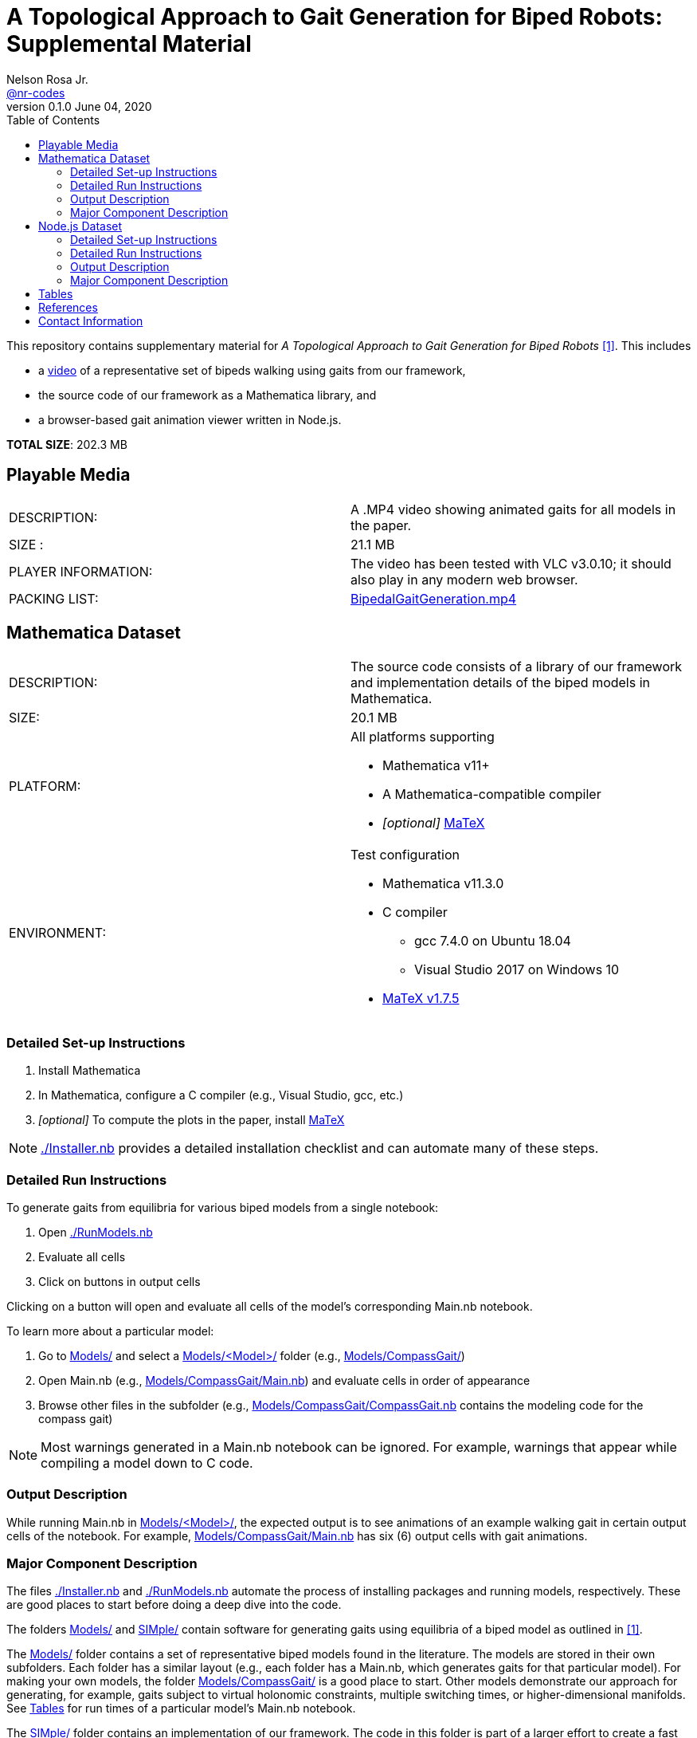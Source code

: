 =  A Topological Approach to Gait Generation for Biped Robots: Supplemental Material
Nelson Rosa Jr. <https://github.com/nr-codes[@nr-codes]>
v0.1.0 June 04, 2020
:toc:

ifdef::html_compact[:total_size: 41.2]
ifndef::html_compact[:total_size: 202.3]

:git: https://github.com/nr-codes/BipedalGaitGeneration

:video_link: link:./BipedalGaitGeneration.mp4
:video: {video_link}[BipedalGaitGeneration.mp4]

:src: link:./
:code: {src}/[./]
:launcher: {src}/RunModels.nb[./RunModels.nb]
:installer: {src}/Installer.nb[./Installer.nb]
:models: {src}/Models[Models/]
:models_name: {src}/Models[Models/<Model>/]
:simple: {src}/SIMple[SIMple/]
:bipeds: {src}/GaitBrowser[GaitBrowser/]
:figures: {src}/Figures[Figures/]
:cgw: {src}/Models/CompassGait/[Models/CompassGait/]
:cgw_main: {src}/Models/CompassGait[Models/CompassGait/Main.nb]
:cgw_model: {src}/Models/CompassGait[Models/CompassGait/CompassGait.nb]
:locomotion: {src}/SIMple/BipedalLocomotion[SIMple/BipedalLocomotion/]
:continuation: {src}/SIMple/ContinuationMethods[SIMple/ContinuationMethods/]
:bipeds_app: {src}/GaitBrowser/app/[GaitBrowser/app/]
:bipeds_imgs: {src}/GaitBrowser/app/imgs[GaitBrowser/app/imgs/]
:bipeds_vids: {src}/GaitBrowser/app/vids[GaitBrowser/app/vids/]
:bipeds_json: {src}/GaitBrowser/src/bipeds[GaitBrowser/src/bipeds/]

:matex: link:http://szhorvat.net/pelican/latex-typesetting-in-mathematica.html[MaTeX]
 
This
ifndef::html_compact[repository]
ifdef::html_compact[directory]
contains supplementary material for 
ifndef::html_compact[_A Topological Approach to Gait Generation for Biped Robots_ <<inprep>>.]
ifdef::html_compact["A Topological Approach to Gait Generation for Biped Robots" <<inprep>>.]
This includes

* a link:https://www.youtube.com/watch?v=PgjGfK0G0ts[video] of a representative set of bipeds walking using gaits from our framework,
ifdef::html_compact[and]
* the source code of our framework as a Mathematica
ifdef::html_compact[library.]
ifndef::html_compact[]
library, and 
* a browser-based gait animation viewer written in Node.js.
endif::html_compact[]

*TOTAL SIZE*: {total_size} MB

ifdef::html_compact[NOTE: The supplementary material is also available online, see <<repo>>.]


== Playable Media

|===

| DESCRIPTION: | A .MP4 video showing animated gaits for all models in the paper.

| SIZE : | 21.1 MB

| PLAYER INFORMATION: | The video has been tested with VLC v3.0.10; it should
also play in any modern web browser.

| PACKING LIST: | {video}

|===

[#mma-datset]
== Mathematica Dataset
|===

| DESCRIPTION: | The source code consists of a library of our framework and
implementation details of the biped models in Mathematica.

| SIZE: | 20.1 MB

| PLATFORM: a| 
.All platforms supporting
* Mathematica v11+
* A Mathematica-compatible compiler
* _[optional]_ {matex}

| ENVIRONMENT: a|
.Test configuration
* Mathematica v11.3.0
* C compiler
  **  gcc 7.4.0 on Ubuntu 18.04
  **  Visual Studio 2017 on Windows 10
* link:https://github.com/szhorvat/MaTeX/releases/tag/v1.7.5[MaTeX v1.7.5]

|===

=== Detailed Set-up Instructions

. Install Mathematica
. In Mathematica, configure a C compiler (e.g., Visual Studio, gcc, etc.)
. _[optional]_ To compute the plots in the paper, install {matex}

NOTE: {installer} provides a detailed installation checklist and can automate many of these steps.

=== Detailed Run Instructions

.To generate gaits from equilibria for various biped models from a single notebook:
. Open {launcher}
. Evaluate all cells
. Click on buttons in output cells

Clicking on a button will open and evaluate all cells of the model's corresponding Main.nb notebook. 

.To learn more about a particular model:
. Go to {models} and select a {models_name} folder (e.g., {cgw})

. Open Main.nb (e.g., {cgw_main}) and evaluate cells in order of appearance

. Browse other files in the subfolder (e.g., {cgw_model} contains the modeling
code for the compass gait)

NOTE: Most warnings generated in a Main.nb notebook can be ignored.  For example,
warnings that appear while compiling a model down to C code.

=== Output Description

While running Main.nb in {models_name}, the expected output is to see
animations of an example walking gait in certain output cells of the notebook.
For example, {cgw_main} has six (6) output cells with gait animations.

=== Major Component Description

The files {installer} and {launcher} automate the process of installing
packages and running models, respectively.  These are good places to start
before doing a deep dive into the code.

The folders {models} and {simple} contain software for generating gaits using
equilibria of a biped model as outlined in <<inprep>>.

The {models} folder contains a set of representative biped models found in the
literature.  The models are stored in their own subfolders.  Each folder has a
similar layout (e.g., each folder has a Main.nb, which generates gaits for that
particular model).  For making your own models, the folder {cgw} is a good
place to start.  Other models demonstrate our approach for generating, for
example, gaits subject to virtual holonomic constraints, multiple switching
times, or higher-dimensional manifolds.  See <<#tables>> for run times of a
particular model's Main.nb notebook.

The {simple} folder contains an implementation of our framework.  The code in
this folder is part of a larger effort to create a fast and expressive rigid
body dynamics' library.  We do not cover the files in depth except to point out
that {continuation} is where our numerical continuation library is stored and
{locomotion} is where many of the helper functions are defined for the bipeds
in the {models} folder.

ifdef::html_compact[See <<repo>> for more information on the {bipeds} folder.]

[#nodejs-dataset]
== Node.js Dataset

ifdef::html_compact[] 
While the Mathematica library has some basic gait animation features, we
provide a separate gait animation library that runs in a web browser for
advanced CAD rendering of the 3D models as seen in <<inprep>>.  For more
information, visit the online repository <<repo>>.

.To install the Node.js library
. Open {installer}
. Execute the cells related to downloading pre-compiled libraries of the web
app or for installing the source code.

Alternatively, clone or download the repository <<repo>>.
endif::html_compact[] 

ifndef::html_compact[]

|===

| DESCRIPTION: | A gait animation library in Node.js for animating and creating
video clips of generated gaits in a web browser.

| SIZE: | 161 MB

| PLATFORM: a| 
.All platforms supporting
* Node.js v12+
* A modern web browser (e.g., Firefox, Safari, Edge, etc.) capable of running
** ECMAScript 2015 (specifically JavaScript)
** link:https://threejs.org/docs/index.html#manual/en/introduction/Browser-support[WebGL and Three.js]

| ENVIRONMENT: a|
.Test configuration
* Node.js v12.17.0
* Firefox 76.0.1

|===

=== Detailed Set-up Instructions

. Install link:https://nodejs.org[Node.js]

. In a command line terminal 
    .. Change into {bipeds}
    .. Run `npm install` from the terminal
    .. Run `npm run build`

. _[optional]_ Install a modern web browser; make sure it is your default browser

NOTE: Many of these steps are automated in {installer}.  Alternatively, you can
download pre-compiled binaries from <<repo>> without installing Node.js or the
source code.

=== Detailed Run Instructions

.To run the Node.js visualization library:
. In a command line terminal 
    .. Change into {bipeds}
    .. Run `npm run app`

=== Output Description
After successfully executing `npm run app`, your default web browser will
launch and show an animation of a biped robot walking.  The gaits of other
models can be selected from the drop-down menu.  When saving images or a video
`@nn`, where `n` is an integer, can be used to specify a frame rate in the # of
images textbox.  Images and videos are saved to {bipeds_imgs} and
{bipeds_vids}, respectively.  These folders are created as necessary.

=== Major Component Description

The {bipeds} folder contains code to animate advanced rendering models of the 3D
bipeds.  The library is capable of animating 2D and 3D gaits in a web browser
and producing video clips of a particular gait.  A secondary use of the {bipeds}
folder is to reproduce the video clips in {video}.
endif::html_compact[]

[#tables]
== Tables

.Run times in seconds of running all cells in Main.nb of each model
|===
|Atlas/Main.nb | 12550.5
|CompassGait/Main.nb | 7244.12
|CompassGaitWithTorso/Main.nb | 715.199
|CurvedFeet/Main.nb | 426.365
|FiveLink3D/Main.nb | 4447.91
|Gibbot/Main.nb | 651.008
|HumanWalker/Main.nb | 2074.25
|KneedWalker/Main.nb | 927.49
|Marlo/Main.nb | 2695.82
|Rabbit/Main.nb | 439.792
|===
All code executed in Mathematica v11.3.0 with a gcc 7.4.0 compiler backend on a
2.7 GHz Intel Core i7-4800MQ CPU laptop running 64-bit Ubuntu 18.04 LTS.

NOTE: The compiled models are automatically saved after the first run and you
have the option to save and reload the generated gaits.  Saving the compiled
functions and generated gaits will significantly reduce the start-up cost of
future sessions.

.Folder locations of Mathematica save/get and import/export functions
[options="header"]
|===
| Folder        | File Description       | File Saved/Loaded | File Type
| {figures}     | images used in figures | saved             | .pdf, .png, .svg
| {bipeds_json} | JSON used in web app   | saved             | .json
| {bipeds_imgs} | images used in figures | loaded            | .png
| {models_name} | generated gaits        | both              | .mx
|===

== References
[bibliography]
- [[[inprep, 1]]] N. Rosa and K. M. Lynch. "A Topological Approach to Gait Generation for Biped Robots", arXiv: link:https://arxiv.org/abs/2006.03785v1[2006.03785v1 [cs.RO\]], June 6, 2020.

- [[[repo, 2]]] N. Rosa, "Bipedal Gait Generation Library," {git}, 2020, last accessed June 8, 2020.

== Contact Information

Nelson Rosa Jr.

link:https://github.com/nr-codes[@nr-codes] on GitHub

ifdef::html_compact[nr -at- u.northwestern.edu]

// to compile into README.txt:
// w3m -dump -o display_charset=latin1 README.html > README.txt
// from: https://github.com/asciidoctor/asciidoctor/issues/1636
